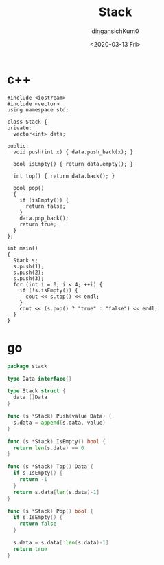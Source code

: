 #+TITLE: Stack
#+AUTHOR: dingansichKum0
#+DATE: <2020-03-13 Fri>


* c++
#+BEGIN_SRC c++
  #include <iostream>
  #include <vector>
  using namespace std;

  class Stack {
  private:
    vector<int> data;

  public:
    void push(int x) { data.push_back(x); }

    bool isEmpty() { return data.empty(); }

    int top() { return data.back(); }

    bool pop()
    {
      if (isEmpty()) {
        return false;
      }
      data.pop_back();
      return true;
    }
  };

  int main()
  {
    Stack s;
    s.push(1);
    s.push(2);
    s.push(3);
    for (int i = 0; i < 4; ++i) {
      if (!s.isEmpty()) {
        cout << s.top() << endl;
      }
      cout << (s.pop() ? "true" : "false") << endl;
    }
  }
#+END_SRC

* go
#+BEGIN_SRC go
  package stack

  type Data interface{}

  type Stack struct {
    data []Data
  }

  func (s *Stack) Push(value Data) {
    s.data = append(s.data, value)
  }

  func (s *Stack) IsEmpty() bool {
    return len(s.data) == 0
  }

  func (s *Stack) Top() Data {
    if s.IsEmpty() {
      return -1
    }
    return s.data[len(s.data)-1]
  }

  func (s *Stack) Pop() bool {
    if s.IsEmpty() {
      return false
    }

    s.data = s.data[:len(s.data)-1]
    return true
  }
#+END_SRC
